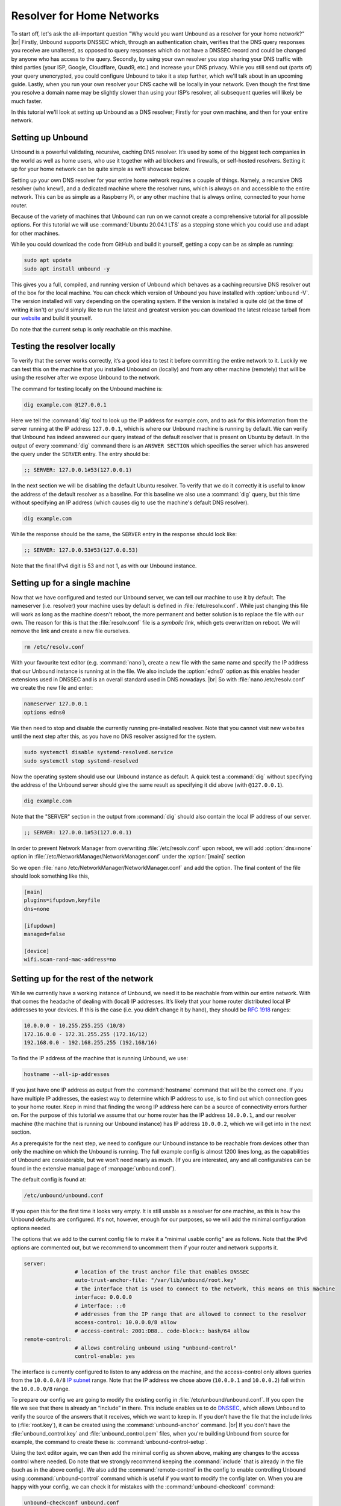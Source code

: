 .. |br| raw:: html

   <br />

Resolver for Home Networks
==========================

To start off, let's ask the all-important question "Why would you want Unbound as a resolver for your home network?" |br|
Firstly, Unbound supports DNSSEC which, through an authentication chain, verifies that the DNS query responses you receive are unaltered, as opposed to query responses which do not have a DNSSEC record and could be changed by anyone who has access to the query.
Secondly, by using your own resolver you stop sharing your DNS traffic with third parties (your ISP, Google, Cloudflare, Quad9, etc.) and increase your DNS privacy. While you still send out (parts of) your query unencrypted, you could configure Unbound to take it a step further, which we'll talk about in an upcoming guide.
Lastly, when you run your own resolver your DNS cache will be locally in your network. Even though the first time you resolve a domain name may be slightly slower than using your ISP’s resolver, all subsequent queries will likely be much faster.

In this tutorial we'll look at setting up Unbound as a DNS resolver; Firstly for your own machine, and then for your entire network.


Setting up Unbound
------------------

Unbound is a powerful validating, recursive, caching DNS resolver. It’s used by some of the biggest tech companies in the world as well as home users, who use it together with ad blockers and firewalls, or self-hosted resolvers. Setting it up for your home network can be quite simple as we’ll showcase below.

Setting up your own DNS resolver for your entire home network requires a couple of things. Namely, a recursive DNS resolver (who knew!), and a dedicated machine where the resolver runs, which is always on and accessible to the entire network. This can be as simple as a Raspberry Pi, or any other machine that is always online, connected to your home router.

Because of the variety of machines that Unbound can run on we cannot create a comprehensive tutorial for all possible options. For this tutorial we will use :command:`Ubuntu 20.04.1 LTS` as a stepping stone which you could use and adapt for other machines.

While you could download the code from GitHub and build it yourself, getting a copy can be as simple as running:

.. code-block:: bash

	sudo apt update
	sudo apt install unbound -y

This gives you a full, compiled, and running version of Unbound which behaves as a caching recursive DNS resolver out of the box for the local machine. You can check which version of Unbound you have installed with :option:`unbound -V`. The version installed will vary depending on the operating system. If the version is installed is quite old (at the time of writing it isn't) or you'd simply like to run the latest and greatest version you can download the latest release tarball from our `website <https://nlnetlabs.nl/projects/unbound/about/>`_ and build it yourself.

Do note that the current setup is only reachable on this machine.

Testing the resolver locally
----------------------------

To verify that the server works correctly, it’s a good idea to test it before committing the entire network to it. Luckily we can test this on the machine that you installed Unbound on (locally) and from any other machine (remotely) that will be using the resolver after we expose Unbound to the network.

The command for testing locally on the Unbound machine is:

.. code-block:: bash

	dig example.com @127.0.0.1

Here we tell the :command:`dig` tool to look up the IP address for example.com, and to ask for this information from the server running at the IP address ``127.0.0.1``, which is where our Unbound machine is running by default.
We can verify that Unbound has indeed answered our query instead of the default resolver that is present on Ubuntu by default. In the output of every :command:`dig` command there is an ``ANSWER SECTION`` which specifies the server which has answered the query under the ``SERVER`` entry. The entry should be:

.. code-block:: bash

	;; SERVER: 127.0.0.1#53(127.0.0.1)

In the next section we will be disabling the default Ubuntu resolver. To verify that we do it correctly it is useful to know the address of the default resolver as a baseline. For this baseline we also use a :command:`dig` query, but this time without specifying an IP address (which causes dig to use the machine's default DNS resolver).

.. code-block:: bash

	dig example.com

While the response should be the same, the ``SERVER`` entry in the response should look like:

.. code-block:: bash

	;; SERVER: 127.0.0.53#53(127.0.0.53)

Note that the final IPv4 digit is 53 and not 1, as with our Unbound instance.

Setting up for a single machine
-------------------------------

Now that we have configured and tested our Unbound server, we can tell our machine to use it by default. The nameserver (i.e. resolver) your machine uses by default is defined in :file:`/etc/resolv.conf`.
While just changing this file will work as long as the machine doesn't reboot, the more permanent and better solution is to replace the file with our own. The reason for this is that the :file:`resolv.conf` file is a `symbolic link`, which gets overwritten on reboot. We will remove the link and create a new file ourselves.

.. code-block:: bash

	rm /etc/resolv.conf

With your favourite text editor (e.g. :command:`nano`), create a new file with the same name and specify the IP address that our Unbound instance is running at in the file. We also include the :option:`edns0` option as this enables header extensions used in DNSSEC and is an overall standard used in DNS nowadays. |br|
So with :file:`nano /etc/resolv.conf` we create the new file and enter:

.. code-block:: bash

	nameserver 127.0.0.1
	options edns0
	

We then need to stop and disable the currently running pre-installed resolver. Note that you cannot visit new websites until the next step after this, as you have no DNS resolver assigned for the system.

.. code-block:: bash

	sudo systemctl disable systemd-resolved.service
	sudo systemctl stop systemd-resolved

Now the operating system should use our Unbound instance as default. A quick test a :command:`dig` without specifying the address of the Unbound server should give the same result as specifying it did above (with ``@127.0.0.1``).

.. code-block:: bash

	dig example.com

Note that the "SERVER" section in the output from :command:`dig` should also contain the local IP address of our server.

.. code-block:: bash

	;; SERVER: 127.0.0.1#53(127.0.0.1)
	
In order to prevent Network Manager from overwriting :file:`/etc/resolv.conf` upon reboot, we will add :option:`dns=none` option in :file:`/etc/NetworkManager/NetworkManager.conf` under the :option:`[main]` section

So we open :file:`nano /etc/NetworkManager/NetworkManager.conf` and add the option. The final content of the file should look something like this, 

.. code-block:: bash
	
	[main]
	plugins=ifupdown,keyfile
	dns=none

	[ifupdown]
	managed=false

	[device]
	wifi.scan-rand-mac-address=no

Setting up for the rest of the network
--------------------------------------

While we currently have a working instance of Unbound, we need it to be reachable from within our entire network. With that comes the headache of dealing with (local) IP addresses. It’s likely that your home router distributed local IP addresses to your devices. If this is the case (i.e. you didn’t change it by hand), they should be :rfc:`1918` ranges:

.. code-block:: bash

	10.0.0.0 - 10.255.255.255 (10/8)
	172.16.0.0 - 172.31.255.255 (172.16/12)
	192.168.0.0 - 192.168.255.255 (192.168/16)

To find the IP address of the machine that is running Unbound, we use:

.. code-block:: bash

	hostname --all-ip-addresses

If you just have one IP address as output from the :command:`hostname` command that will be the correct one. If you have multiple IP addresses, the easiest way to determine which IP address to use, is to find out which connection goes to your home router. Keep in mind that finding the wrong IP address here can be a source of connectivity errors further on. For the purpose of this tutorial we assume that our home router has the IP address ``10.0.0.1``, and our resolver machine (the machine that is running our Unbound instance) has IP address ``10.0.0.2``, which we will get into in the next section.

As a prerequisite for the next step, we need to configure our Unbound instance to be reachable from devices other than only the machine on which the Unbound is running. The full example config is almost 1200 lines long, as the capabilities of Unbound are considerable, but we won’t need nearly as much. (If you are interested, any and all configurables can be found in the extensive manual page of :manpage:`unbound.conf`).

The default config is found at:

.. code-block:: bash

	/etc/unbound/unbound.conf

If you open this for the first time it looks very empty. It is still usable as a resolver for one machine, as this is how the Unbound defaults are configured. It's not, however, enough for our purposes, so we will add the minimal configuration options needed.

The options that we add to the current config file to make it a "minimal usable config" are as follows. Note that the IPv6 options are commented out, but we recommend to uncomment them if your router and network supports it.

.. code-block:: bash

	server:
			# location of the trust anchor file that enables DNSSEC
			auto-trust-anchor-file: "/var/lib/unbound/root.key"
			# the interface that is used to connect to the network, this means on this machine
			interface: 0.0.0.0
			# interface: ::0
			# addresses from the IP range that are allowed to connect to the resolver
			access-control: 10.0.0.0/8 allow
			# access-control: 2001:DB8.. code-block:: bash/64 allow
	remote-control:
			# allows controling unbound using "unbound-control"
			control-enable: yes

The interface is currently configured to listen to any address on the machine, and the access-control only allows queries from the ``10.0.0.0/8`` `IP subnet <https://www.ripe.net/about-us/press-centre/understanding-ip-addressing>`_ range. Note that the IP address we chose above (``10.0.0.1`` and ``10.0.0.2``) fall within the ``10.0.0.0/8`` range.

To prepare our config we are going to modify the existing config in :file:`/etc/unbound/unbound.conf`.
If you open the file we see that there is already an “include” in there. This include enables us to do `DNSSEC <https://en.wikipedia.org/wiki/Domain_Name_System_Security_Extensions>`_, which allows Unbound to verify the source of the answers that it receives, which we want to keep in. If you don't have the file that the include links to (:file:`root.key`), it can be created using the :command:`unbound-anchor` command. |br|
If you don't have the :file:`unbound_control.key` and :file:`unbound_control.pem` files, when you're building Unbound from source for example, the command to create these is: :command:`unbound-control-setup`.

Using the text editor again, we can then add the minimal config as shown above, making any changes to the access control where needed. Do note that we strongly recommend keeping the :command:`include` that is already in the file (such as in the above config). We also add the :command:`remote-control` in the config to enable controlling Unbound using :command:`unbound-control` command which is useful if you want to modify the config later on. When you are happy with your config, we can check it for mistakes with the :command:`unbound-checkconf` command:

.. code-block:: bash

	unbound-checkconf unbound.conf

If this command reports no errors, we need to stop the currently running Unbound instance and restart it with our new configuration. You can stop Unbound with:

.. code-block:: bash

	sudo pkill -f unbound

And you can restart Unbound with:

.. code-block:: bash

	unbound-control start

From this point on, we can :command:`stop`, :command:`start`, and :command:`reload` Unbound with :command:`unbound-control` if you want to make changes to the configuration.

Testing the resolver from a remote machine
------------------------------------------

So now we have a DNS resolver which should be reachable from within the network. To verify this we need to find the IP address of the resolver machine which can be found on the machine itself. For this tutorial we will use the address ``10.0.0.2`` (not ``127.0.0.1`` as we saw earlier) as an example. Armed with the IP address we can send a query to our DNS resolver from another machine which is within our home network. To do this we use the same dig command, only we change the IP address where the query is asked.

.. code-block:: bash

	dig example.com @10.0.0.2

This should give the same result, including the ``SERVER`` entry, as the query from the local test above.

Where it all comes together
---------------------------

We should now have a functioning DNS resolver that is accessible to all machines in our network (make sure you do before you continue). 

The next step then becomes a little tricky as there are many options and variations possible. We have a choice of which machines in our network will be using our configured DNS resolver. This can range from a single machine to all the machines that are connected. Since this tutorial cannot (and does not try to) be comprehensive for the range of choices, we will look at some of the basic examples which you can implement and expand on.

Most machines when they first connect to a network get a “recommended resolver” from your router using :abbr:`DHCP (Dynamic Host Configuration Protocol)`. To change this, we need to log into the router. To find the IP address of our home router which is likely be under :option:`default gateway`:

.. code-block:: bash

	ip route

When you've found the IP address of your home router, you can copy the address to a web browser, which should give you access to the router configuration portal. If you can't find the portal using this method, consult the manual or the manufacturer's website. When you have access, you should change the DHCP configuration to advertise the IP address of the machine running Unbound as the default gateway. In the case of our example, that would be 10.0.0.2.

Another possibility is a machine that does not use a resolver that is “recommended” by your router. This machine can be running its own resolver or be connected to a different one altogether. If you want these machines to use the Unbound resolver you set up, you need to change the configuration of the machine.



